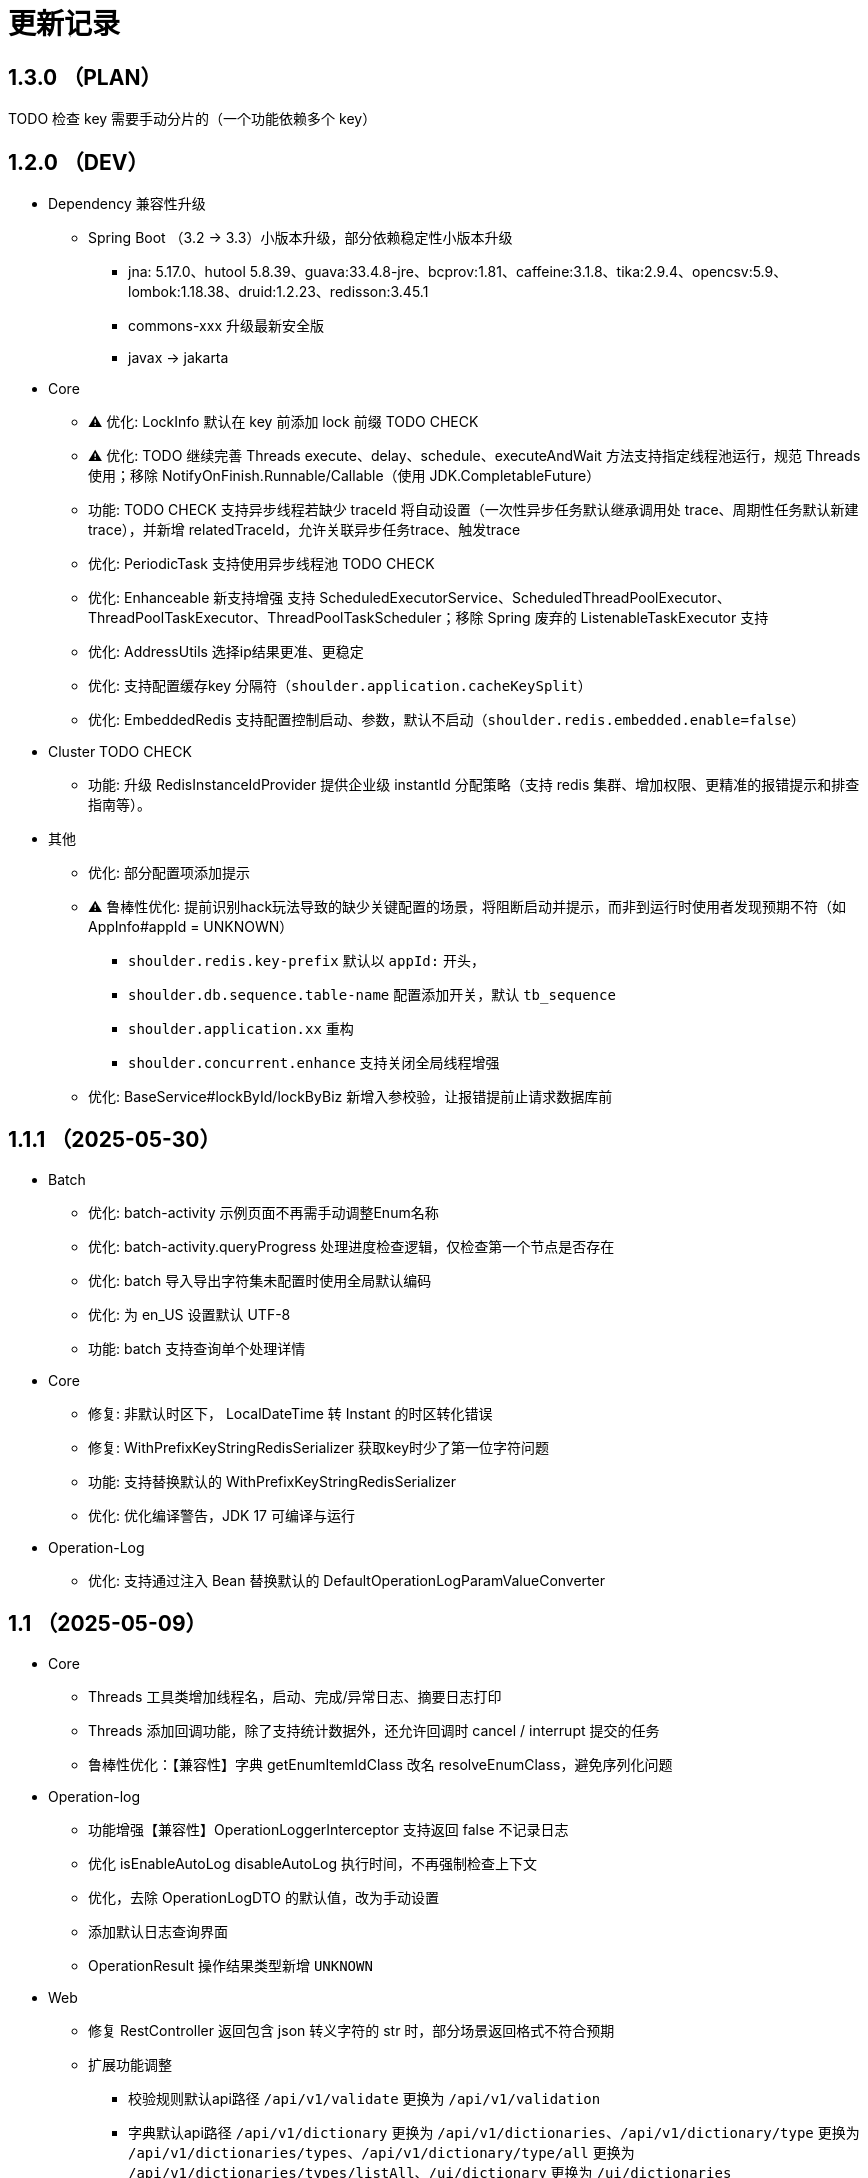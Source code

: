 = 更新记录

== 1.3.0 （PLAN）

TODO 检查 key 需要手动分片的（一个功能依赖多个 key）

== 1.2.0 （DEV）

* Dependency 兼容性升级

** Spring Boot （3.2 -> 3.3）小版本升级，部分依赖稳定性小版本升级
*** jna: 5.17.0、hutool 5.8.39、guava:33.4.8-jre、bcprov:1.81、caffeine:3.1.8、tika:2.9.4、opencsv:5.9、lombok:1.18.38、druid:1.2.23、redisson:3.45.1
*** commons-xxx 升级最新安全版
*** javax -> jakarta

* Core

** ⚠️ 优化: LockInfo 默认在 key 前添加 lock 前缀  TODO CHECK
** ⚠️ 优化: TODO 继续完善 Threads execute、delay、schedule、executeAndWait 方法支持指定线程池运行，规范 Threads 使用；移除 NotifyOnFinish.Runnable/Callable（使用 JDK.CompletableFuture）
** 功能: TODO CHECK 支持异步线程若缺少 traceId 将自动设置（一次性异步任务默认继承调用处 trace、周期性任务默认新建trace），并新增 relatedTraceId，允许关联异步任务trace、触发trace
** 优化: PeriodicTask 支持使用异步线程池 TODO CHECK
** 优化: Enhanceable 新支持增强 支持 ScheduledExecutorService、ScheduledThreadPoolExecutor、ThreadPoolTaskExecutor、ThreadPoolTaskScheduler；移除 Spring 废弃的 ListenableTaskExecutor 支持
** 优化: AddressUtils 选择ip结果更准、更稳定
** 优化: 支持配置缓存key 分隔符（`shoulder.application.cacheKeySplit`）
** 优化: EmbeddedRedis 支持配置控制启动、参数，默认不启动（`shoulder.redis.embedded.enable=false`）

* Cluster TODO CHECK

** 功能: 升级 RedisInstanceIdProvider 提供企业级 instantId 分配策略（支持 redis 集群、增加权限、更精准的报错提示和排查指南等）。

* 其他
** 优化: 部分配置项添加提示
** ⚠️ 鲁棒性优化: 提前识别hack玩法导致的缺少关键配置的场景，将阻断启动并提示，而非到运行时使用者发现预期不符（如 AppInfo#appId = UNKNOWN）
*** `shoulder.redis.key-prefix` 默认以 `appId:` 开头，
*** `shoulder.db.sequence.table-name` 配置添加开关，默认 `tb_sequence`
*** `shoulder.application.xx` 重构
*** `shoulder.concurrent.enhance` 支持关闭全局线程增强
** 优化: BaseService#lockById/lockByBiz 新增入参校验，让报错提前止请求数据库前

== 1.1.1 （2025-05-30）

* Batch

** 优化: batch-activity 示例页面不再需手动调整Enum名称
** 优化: batch-activity.queryProgress 处理进度检查逻辑，仅检查第一个节点是否存在
** 优化: batch 导入导出字符集未配置时使用全局默认编码
** 优化: 为 en_US 设置默认 UTF-8
** 功能: batch 支持查询单个处理详情

* Core

** 修复: 非默认时区下， LocalDateTime 转 Instant 的时区转化错误
** 修复: WithPrefixKeyStringRedisSerializer 获取key时少了第一位字符问题
** 功能: 支持替换默认的 WithPrefixKeyStringRedisSerializer
** 优化: 优化编译警告，JDK 17 可编译与运行

* Operation-Log

** 优化: 支持通过注入 Bean 替换默认的 DefaultOperationLogParamValueConverter

== 1.1 （2025-05-09）

* Core

** Threads 工具类增加线程名，启动、完成/异常日志、摘要日志打印
** Threads 添加回调功能，除了支持统计数据外，还允许回调时 cancel / interrupt 提交的任务
** 鲁棒性优化：【兼容性】字典 getEnumItemIdClass 改名 resolveEnumClass，避免序列化问题

* Operation-log
** 功能增强【兼容性】OperationLoggerInterceptor 支持返回 false 不记录日志
** 优化 isEnableAutoLog disableAutoLog 执行时间，不再强制检查上下文
** 优化，去除 OperationLogDTO 的默认值，改为手动设置
** 添加默认日志查询界面
** OperationResult 操作结果类型新增 `UNKNOWN`

* Web
** 修复 RestController 返回包含 json 转义字符的 str 时，部分场景返回格式不符合预期
** 扩展功能调整
*** 校验规则默认api路径 `/api/v1/validate` 更换为 `/api/v1/validation`
*** 字典默认api路径 `/api/v1/dictionary` 更换为 `/api/v1/dictionaries`、`/api/v1/dictionary/type` 更换为 `/api/v1/dictionaries/types`、`/api/v1/dictionary/type/all` 更换为 `/api/v1/dictionaries/types/listAll`、`/ui/dictionary` 更换为 `/ui/dictionaries`
*** 访问优化：默认的UI页面不再限制只能通过单个域名访问
*** 为操作日志添加默认的查询页面，默认路径 `/ui/optlogs/page.html`，并支持常用条件分页查询

* DB
** 优化 BaseService.calculateDbField，即使开发者偷懒未配置 @TableField 也可以获取到对应字段而非空值

* Batch
** 鲁棒性优化【兼容性】：Progress#getBatchProgress 改为 toProgressRecord，避免部分框架反序列化问题
** 功能增强【兼容性】triggerFlushProgress 如果本地缓存（包括可能代理），则直接放引用。注意调用 getProgress 时，不再只返回 BatchProgressRecord 类了
** 功能增强【兼容性】BatchProgressCache 部分方法重命名，避免 json 反序列化问题
** 新功能：新增 BatchActivity，可通过实现 BatchActivityEnum 快速渲染进度展示页面
** 功能增强：BatchProgress 预估剩余时间、完成状态不一致，checkFinished 加 boolean 入参，检查的时候true，其他时候传 autoFished，设置为 public
** 功能增强：DefaultCache 增加字段 flushDuration，默认 2s，而非只能是2s
** 鲁棒性优化：BatchProgress.start / finish 改为 CAS 并支持幂等，成功返回 true，未修改返回 false
** 鲁棒性优化：BatchProgress 状态机完善：如果只调用 finish，没调用 start 也支持调用 calculateProgress
** BUGFIX: FixedNumProgress.checkFinished 方法修复
** doc: autoFinished 加注释，如果总量会变化，建议设置为 false
** AI 友好：BatchProcessResult 新增 statusInfo 增强接口可读性

== 1.0（2025-1-26）

=== 🛠️ Refactor 优化

* Core
** 优化日期类型转换性能，增加更多支持格式。
** 优化 Threads 工具类性能，降低内存占用和不必要的线程唤醒，保持使用方法兼容前提下移除 Delay 系列类。
** 时间转 String 格式优化，若用户配置了 `spring.mvc.format.date` 等日期格式配置，则转换时格式自动跟随。

* WEB 模块
** 提供操作日志查询
** 优化部分错误码提示内容，携带更全的报错提示
** ⚠️ 调整枚举字典模块相关默认的 apiPath
** dictionary: ui 页面支持动态配置字典 apiPath

* crypto
** 支持配置关闭公钥查询接口、修改接口地址
** 传输加解密（密钥协商）配置格式优化，支持配置可协商的加密算法

* operation-log
** ⚠️ OpLogContextHolder 方法名调整 closeAutoLog -> disableAutoLog
** 可通过配置 logger.type=none 关闭日志打印，但保留操作日志其他功能。

* batch
** ⚠️ 调整 record 默认字段名 `index` -> `indexNo`

* api-doc
** 提供开箱即用的接口说明

* autoconfiguration
** 使用 EmbeddedRedis 不再需要依赖 spring-data-redis

* 其他
** 对关键模块（Core、Crypto、Negotiation）单测覆盖。
** 补充源码注释、降低 warn。
** 调整部分功能默认实现类命名，`HashMapXXX` -> `MemoryXXX`
** 补全 application.xml / yaml 中的提示

=== 🐞 BugFix 问题修复

* 修复操作日志中，在引入 `Hutool` 并使用 `userAgent` 时，操作日志的扩展字段的 `UserAgent` 内容未打印完全问题。
* 修复 `DefaultTenantFilter` 默认租户名带引号问题。
* 修复字典枚举展示页在用户修改默认配置 apiPath 后展示异常问题。

=== 预览版本发布记录

* 1.0.0-M1
** 2024-11-26  发布
* 1.0.0-M1.1
** 2024-11-29
* 1.0.0-M1.2
** 2024-12-04
* 1.0.0-M2
** 2024-12-07
* 1.0.0-M2.1
** 2024-12-10

[NOTE]
====
* 密钥协商相关配置前缀变化 `shoulder.crypto.transport` -> `shoulder.crypto.negotiation`
====

=== 📚️ Dependence 依赖变化

== 0.8.1（2024-6-17）

> 小的依赖版本调整

* shoulder-dependencies 升级依赖
** `spring-boot` 3.2.4 -> 3.2.6
** `mybatis-plus` 3.5.5 -> 3.5.6
** `commons-io`   2.16.0 -> 2.16.1
** `shoulder-maven-plugin`   1.2.1 -> 1.2.2
* autoconfiguration
** 添加提示项
* shoulder-archetype-simple 优化
** 去除不需要的 import
** readme.md 介绍文件内容优化
** 去除多余的配置文件内容
** 源码目录添加 `model`

== 0.8 （2024-4-24）【升级 spring boot3.2, JDK 17】

> 升级并支持 spring-boot3（并将相关生态升级，如 jdk、spring-cloud、spring security6、swaggerv3/OPEN-APIv2等）

* core
** 升级 jdk17
** concurrent 引入双buffer缓存通用工具类 DoubleBufferCache，便于更简单的实现该高性能算法。
** 提供增强的 ConversionService，支持集合、更多的类转换，比如日期解析时支持多种格式，Jdk8的各类时间互转
** Translator 增加支持默认message方法
** 新增字典定义
** 新增日志配置，提供默认 logger
** 基础错误码新增
** 多线程工具优化，能力增强
** fix 修正错误的拼写
* db
** 扩展的 bizId、version、逻辑删除等 模板Entity进入可用状态，现在可以继承这些模板类减少bizId 相关DB操作代码的编写了（0.6 引入并开始孵化）
* operation-log
** detailKey 改为 detailI18nKey，db 中 detail_key 改为 detail_i18n_key
** detailItems 改为 detailI18nItems，db 中 detail_item 改为 detail_i18n_values
* web
** 模板类进入可用状态（0.6 引入并开始孵化）
** 提供开箱即用可扩展的字典、标签能力（0.6 引入并开始孵化），并添加配套支持（HTTP-API、相关工具类、ConversionService、JPA、Mybatis-plus、MongoDb...）
** filter 提供可配置的 traceId、user、tenantId 默认填充过滤器，方便后续使用 AppContext 上下文。
** BaseResultAdvance 优化：若返回值是 Collection，则改用 ListResult 包装
** 提供 xss 过滤器，保障内容安全
** 兼容 spring boot spring/security 6.x 新方法
* autoconfiguration（forTest）
** 支持内嵌 redis 启动，方便测试
** traceId、userId、tenantId mock
** 新增配置开关，将带@sensitive 注解的字段在自动打印日志中脱敏/不打印
* crypto
** fix spring6 RestTemplate 底层方法不兼容变更bug
* batch
** 批处理模块进入可用状态（0.6 引入并开始孵化）

== 0.7.1（2023-10-2）【较大更新】

更新较多，列出主要更新：

* shoulder 不再为除spring boot外的三方jar定制能力（如mybatis-plus）以减少三分jar定制功能学习成本， 也不考虑没有spring上下文的情况，本框架强依赖Spring，定位为Spring的能力扩展。
* 升级到了 **SpringBoot 2.7.x**, 关于springfox升级注意事项[spring boot2.x升级到2.6](https://springfox.github.io/springfox/docs/snapshot/#migrating-from-existing-2-x-version)
* 升级2.7注意： https://spring.io/blog/2022/05/19/spring-boot-2-7-0-available-now
* META-INF/spring.factories - META-INF/spring/org.springframework.boot.autoconfigure.AutoConfiguration.imports

* DB
** 自动判断是否存在分布式事务问题，默认仅开发时生效
** TransactionSynchronizationManager.isActualTransactionActive() 判断是否有 @Transactional
** 且该方法是写的（C/U/D）支持扩展这里
** 拿到数据源
** 判断是否是同一个事务管理器（不是则可能有分布式事务问题）
** `!null` && `正在事务` && `TransactionSynchronizationManager.getResource(dataSource) == null` || `isTransactionActive=false`

* core
** 调整部分内置错误码定义
** json 日期格式按照统一设置
** 增加了部分高性能的数据结构，以适用于企业级流量染色场景

* autoconfiguration
** 兼容性优化：调整功能自动激活逻辑，增加部分功能关闭开关
** 集群模式下不需要手动注入 instanceId，由依赖手动注入改为 默认配置 + WARN 日志提醒

* 操作日志
** 优化扩展，支持自定义解析逻辑，以支持在记录操作日志时，同时记录其他信息:OperationLoggerInterceptor

* batch
** 批处理模块支持导出导出，进度条等基本逻辑，上升至无依赖任务批处理
** 新增支持并发 process，允许单独使用，见 [spider 项目](https://gitee.com/ChinaLym/learn-spider)

* log
** Logger 分割，定义更明确，以满足更多的日志文件划分方式，以应对大业务量的场景
** 新增 缓存(redis) 访问日志输出，默认只对慢查询、大数据做一定记录
** 新增统计日志（stat-log），REST 分钟级访问统计
** 异常日志新增链路上下文打印
** 追踪日志更详细：digest、stat

[.line-through]#* 安全与加密-脱敏
** 敏感词过滤 ** 字段名-脱敏 shielder 算法id-脱敏算法实现
** 注解形式，输出时自动脱敏#

AuthServer 因 Spring Security OAuth 项目废弃，暂时废弃，将在下一版本待 spring-auth-server 稳定后一起回归

* redis 连接池事件监听聚合接口
* LettuceEventConsumer

* monitor 部分能力增强

* 稳定性提升：bugfix、compile warning

* 依赖升级

[source,bash,subs="+post_replacements"]
.依赖升级
====
springboot 2.4.5 -> 2.7.16 +
spring-cloud 2020.0.2 -> 2021.0.1 +
swagger2 1.6.2 -> 1.6.11（默认不引入） +
swagger3 2.1.9 -> 2.2.16（默认不引入） +
nimbus-jose-jwt 8.21 -> 9.35 +
hutool 5.8.22 -> 5.8.22 +
xstream 1.4.17 -> 1.4.20 +
guava 30.1.1-jre -> 31.2-jre +
alibaba.transmittable 2.12.1 -> 2.14.3 +
bcprov.jdk15on 1.68 -> 1.70 +
bcpkix.jdk15on 1.68 -> 1.70 +
caffeine 2.8.5 -> 3.0.5（默认不引入） +
tika-core 1.24.1 -> 2.9.0 +
opencsv 4.1 -> 5.6 +
h2 1.4.200 -> 2.2.224 +
redisson -> 3.23.5 +
mybatis-plus 3.4.2 -> 3.5.3.2 +
p6spy 3.3.2 -> 3.9.1 +
knife4j 3.0.2 -> 3.0.3 +
jna 5.8 -> 5.13 +
javassist 3.27.0-GA -> 3.29.2-GA +
lombok 1.18.30 +
druid 1.2.4 -> 1.2.8 +
mysql-connector-j -> 8.1.0 mysql artifactId 变更 +
--- +
maven-compiler-plugin 3.8.1 -> 3.11.0 +
maven-gpg-plugin 3.0.1 -> 3.1.0 +
maven-source-plugin 3.2.1 -> 3.3.0 +
maven-javadoc-plugin 3.2.0 -> 3.6.0 +
maven-jar-plugin 3.2.0 -> 3.3.0 +
maven-surefire-plugin 2.22.2 -> 3.1.2 +
license-maven-plugin 2.0.0 -> 2.2.0 +
sonar-maven-plugin 3.7.0.1746 -> 3.10.0.2594 +
versions-maven-plugin 2.7 -> 2.16.1 +
git-commit-id-plugin 2.1.5 -> 6.0.0（groupId变化） +
errcode-maven-plugin --> shoulder-maven-plugin +
maven-resources-plugin 3.0.2 -> 3.3.1 +
maven-archetype-plugin 3.2.0 -> 3.2.1 +
archetype-packaging  3.2.0 -> 3.2.1
====

== 0.6 （2021-5-21）

0.6 版本主要致力于基本能力的完善，也是标志着基本使用方式确定，具体的实现可能有部分调整，方向不再大幅变动。

上下文工具类很早就提交了，但一直未支持使用，但模块中又依赖上下文，因此上下文进行重构，准备落地使用

操作日志在 0.1 添加了，0.5 对其进行了调整，0.6 中将结合实际使用情况，进行调整，并添加基本实现，重构定义部分接口，如operationLogger接口，使其更符合整体的设计，提升扩展性和易用性。

加解密部分代码规范性重构：密钥协商可以定制协商 / 加密算法、允许增删支持的算法；优化api更易于使用；符合http规范；

* 依赖升级
** spring boot: 升级到 2.4.5
** spring cloud: 升级到 2020.0.2
** 其他依赖小版本升级

* 接口文档选型
** 注解同时支持 swagger3（主）/swagger2
** 注释支持 smartDoc
** 可视化界面默认使用 knife4j

* core:
** 错误码，默认日志级别调整为 ERROR
** 使用 AppContext 作为变量共享中心，且支持自动跨线程
** 新增 instanceId 获取，并添加两种可选的方式（配置 / from redis），集群模式自动切换
** DelayTask 现在默认自动开启
** 新增线程池增强器接口，可以在这里定义全局线程增强
** 响应中增加错误上下文（在 ext 扩展字段中）
** 错误码
*** 目前不推荐错误码与 log 级别 / HTTP 响应码绑定
*** 新增错误码插件，在编译时，自动根据注释生成错误码文档，供项目使用
** i18n
*** 消除启动时因个性化设置后且 baseFilePath 中包含 '*' 且文件不存在时的堆栈打印提醒
*** 结合世界国际化组织标准增加跨地域上下文以增强多语言、全球化能力
** 增加日期转换器格式
** JsonUtil 反序列化日期支持格式增加，允许复用 core 中的枚举解析器反序列化枚举
** 新增 guid 标准接口，自动注入 guid 生成器

* 操作日志框架重构
** 日志上下文增加语法糖方法
** 包结构重构
** DTO添加更多常用字段，记录更详细，如用户端特征UA
** logger 增加 bufferedLogger，优化以 HTTP / MQ / Jdbc 形式记录日志的频繁写入性能
** 当 @OperationLog 所在方法抛出异常时，若为 ErrorCode 及其子类，则自动记录错误码
*** 更换跨线程增强方式，使用 shoulder-core 中定义的扩展点，提高 shoulder 框架内聚

* db
** 模板类重构
*** 包路径变更 org.shoulder.data.mybatis.base -> org.shoulder.data.mybatis.template
*** 泛型要求调整
** 确定依赖 mybatis-plus（其新分页插件存在5个月无法使用的bug修复）
** 增加 mybatis-plus 扩展方法，如针对 bizId 的（实验性功能）

* web
** 默认的 `RestController` 全局异常处理仅对 `json` 格式响应支持
** 引入 字典、标签 通用功能暂时放置于 web（实验性功能）
** 引入依赖于 db 的通用 controller 实现快速开接口（实验性功能）

* validate
** 通用错误码提供枚举类
** 首次引入动态校验规则

* crypto
** 对称加解密较大重构（最后一个参数为 明文/密文），使用接口，而非静态工具类
** 统一参数位置，统一使用方法的最后一个参数作为待处理的明文/密文
** 密钥协商
*** 完善协商协议，不再是固定使用最高银行加密级别 `AES256 CBC`，而是根据协商双发都支持的算法随机选择（可自行替换成安全性更低地以获得更高的性能）
*** 修改协商请求头前缀为 `"X-S-"`

* 扩展模块
** 引入扩展模块
** 后台配置：ext-config 开箱即用的轻量级配置管理模块（实验性功能）
*** 后续引入动态表单：动态字段展示样式（实验性功能）

* starters
** 完善一些自动配置的提示
** 引入 shoulder-starter-mysql 快速对接 mysql
** 允许监听 redis 重连、集群变更等事件

== 0.5 （2020-12-6）

更新内容较多：拓展新功能，维护已有模块的设计，对接错误码等规范，修复多个缺陷。

=== 亮点：

* 分布式id生成器性能提升（魔改雪花算法吊打各家实现）
* 基于SpringSecurity 安全的认证，该版本已经稳定，且实现了部分默认配置。目前支持 session / common token / jwt / jwk。
* 分布式锁（兼容jdk接口：可重入的redis实现，兼顾嵌套事务的数据库实现）
* 快速接入批量业务
* 操作日志框架支持嵌套调用（参考了 Spring 的事务传播）

=== 主要改动

* 批量业务抽象支持
** csv / excel 解析
** 批量校验、查询进度、导入、查询进度、查询导入历史、导入详情
** 导出

* 全局id生成器
** 性能提升
** 增加透支消费上限配置、智能阻塞
** 超高压力下识别缓存buffer过度消费（只在单节点亿级/s以上的压测中才可能出现）

* web
** 全局异常拦截：现在会对 JSR303 校验框架抛出的异常做详细日志记录以及返回值封装
** 日志记录：支持记录 MultiPartFile 类型参数信息

* 校验框架
** 参数相关错误码移动至 validate
** 提供默认翻译项（通过插件生成）
** @MimeType 改为 @FileType 并增加更多校验能力
*** 文件类型检查从 mime 类型，改为后缀名 allowList -> allowSuffix
*** 增加对文件头的检查
*** 增加对文件大小的检查
**** 增加对文件名称格式限制检查（支持正则，包含允许字符检查、禁止字符检查）
**** 增加对批量文件上传校验支持


* 日志框架
*** 为 debug、info、warn 级别增加类似 errorWitErrorCode 的方法，支持更低级别打印错误码
*** core 中提供 LogHelper 用于生成方法栈目标栈的跳转链接（从 http 的 HttpLogHelper 迁移）


* 优化基础包中的非必选强依赖
*** 如 spring，降低最小使用依赖成本

* [.line-through]#默认使用 `Undertow` 而非 `Tomcat`#
*** 取消各个模块对 `tomcat` 的依赖
*** 注意 `undertow` 不支持jsp
*** 废弃该需求，不实现：默认 `tomcat`、若希望使用 `undertow` 使用者自行排除即可

* 分布式锁
*** 提供锁的概念、接口定义
*** 默认实现
**** JDK 适配（非分布式）
**** 基于内存（伪分布式，默认）
**** 基于数据库（依赖了数据库则默认使用该方式）
**** 基于 Redis

* 加解密
*** 修复本地存储加解密中-文件存储-未配置存储路径时未能正确新建
*** 本地存储加解密中-文件存储-支持多个工程同时启动且共享一个文件
*** 本地存储加解密中-文件存储-内容为空（如手动清空，但不删除该文件）导致的加载失败
*** 修复密钥交换流程错误bug
*** 密钥交换流程增加额外处理：服务器缓存意外失效后，客户端自动清理无效缓存并重新发起协商（如 redis 宕机重启，且恰好服务端密钥交换缓存丢失，而客户端密钥交换缓存还在）
*** 删除加解密门面接口，因为可能未使用所有加密方式
*** 默认项目启动后，异步初始化本地加解密，以提升第一次调用性能

* 安全与认证
*** 提供 Token 认证方式默认实现和装配
*** 完善 session 认证中条件装配
*** 添加基于 Session 认证 Demo
*** 添加基于 Token 认证 Demo

* 验证码框架
*** 支持一个 url 需要校验多种验证码

* 操作日志框架
*** 支持加了该注解的方法 A 中调用 加了该注解的方法 B 时
*** 支持自定义业务传播行为（日志上下文创建策略），接口：OperationContextStrategy
*** 调整日志上下文的包名、创建器类名 `OperationLogBuilder` -> `OperationLogFactory`

== 0.4 （2020-11-2）
* 提供 starters
*** mysql

* 全局唯一标识生成器（分布式全局id）
*** 高性能可配置的全局递增唯一 id 生成器（单节点持续高压场景为 twitter 雪花算法**两百万倍+**、JDK UUID的百倍+！、百度开源算法的 **60 倍！**）。
*** 优雅处理时钟回拨，支持突发峰值、持续高压，支持扩展

* `operation-log` 模块

* 完善安全认证实现
*** 重构安全认证模块
*** 支持自签 `Oauth2 JWT Token 授权`
*** session 支持集群模式
*** security 的全局异常处理器
*** successHandler 同时支持 session、token（`TokenAuthenticationSuccessHandler`）

* 接口响应自动包装支持配置排除路径

* 框架异常整理
*** 供使用者直接使用的工具
*** 抛出带错误码的 RuntimeException
* 翻译支持spring原生用法、增加识别jar内多语言资源文件夹
* 增加 `maven archetype`，便于快速创建工程

== 0.3 （2020-9-25）
* 数据库功能增强：分页、自动补充创建者、修改者、创建时间、修改时间
* 更简单的服务间安全传输(基于`ECDH`，jdk15中才加的功能，shoulder已经在jdk8中实现，且为Spring Boot 提供了开箱即用的能力)
* 增加 `ColorStringBuilder`，方便构建彩色输出
* 优化新增自动日志与美化（自动区分本地和生产环境）
*** `HTTP` 接口自动记录日志支持单行格式
*** 自动记录 `RestTemplate` 接口调用，默认支持彩色和单行两种
*** 重构日志自动记录类关系，便于二次扩展，自定义日志规则（如某些用户记录、特定请求记录等）与格式
* 完善安全认证实现，`browser`可用
* 完善验证码框架，可用
* 增加监控模块（线程池监控、错误码、异常监控），基于 `micrometer`，可使用 `Prometheus` 等对接
* 升级依赖 Spring Boot-> 2.3.4, Cloud-> H.S8，修复 RFD 漏洞
* 废弃 trace、minio、aopx 三个模块，移动至 shoulder-platform 中，Spring 高级特性使用保留原生用法

== 0.2 （2020-9-10）
* 数据库功能支撑
*** 连接池选型为 beeCP，近似 spring boot 默认连接池两倍性能
*** 引入 `mybatis-plus` 增强 mybatis
*** 数据源动态切换
* 更舒服的控制台日志（针对开发阶段、基于色彩学，DEBUG=淡灰色；INFO=控制台默认色；Warn=蓝色；异常/Error=粗体、红色；行号：蓝色；线程名称/线程id/时间=跟随日志级别）
* JSON 工具支持自动扩展
* 新增http接口自动记录日志 Controller日志
*** 开发阶段更好的调试体验
*** 支持IDE点击打印日志，自动跳转代码位置
* 可监控、动态调整的线程池
*** 可实现负载告警、动态扩容、资源释放、执行统计
* 将 spring-web 日志级别提高为INFO，防止无用日志过多
* 添加监控对接技术方案

* 已知问题
*** 版本号不正确（snapshot）
*** 签名异常

== 0.1 （2020-8-5）

首次发布，将大多数基本功能测试并发布
